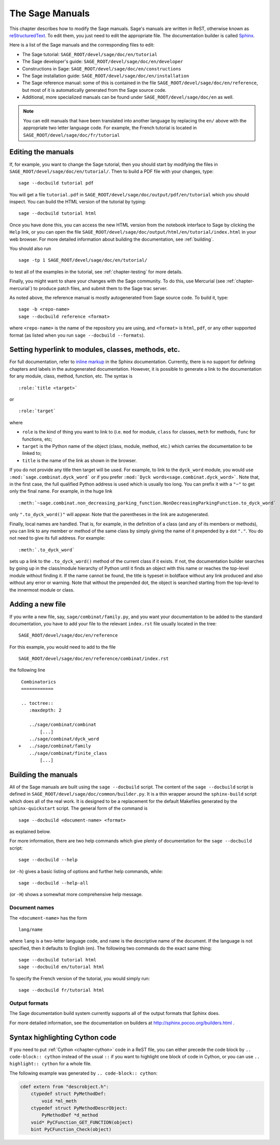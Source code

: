 .. _chapter-sage_manuals:

================
The Sage Manuals
================

This chapter describes how to modify the Sage manuals. Sage's manuals
are written in ReST, otherwise known as `reStructuredText`__. To edit
them, you just need to edit the appropriate file. The documentation
builder is called `Sphinx`__.

__ http://docutils.sourceforge.net/rst.html

__ http://sphinx.pocoo.org

Here is a list of the Sage manuals and the corresponding files to edit:

-  The Sage tutorial: ``SAGE_ROOT/devel/sage/doc/en/tutorial``

-  The Sage developer's guide:
   ``SAGE_ROOT/devel/sage/doc/en/developer``

-  Constructions in Sage:
   ``SAGE_ROOT/devel/sage/doc/en/constructions``

-  The Sage installation guide:
   ``SAGE_ROOT/devel/sage/doc/en/installation``

-  The Sage reference manual: some of this is contained in the file
   ``SAGE_ROOT/devel/sage/doc/en/reference``, but most of it is
   automatically generated from the Sage source code.

-  Additional, more specialized  manuals can be found under
   ``SAGE_ROOT/devel/sage/doc/en`` as well.

.. note::

   You can edit manuals that have been translated into another language
   by replacing the ``en/`` above with the appropriate two letter
   language code.  For example, the French tutorial is located in
   ``SAGE_ROOT/devel/sage/doc/fr/tutorial``


Editing the manuals
-------------------

If, for example, you want to change the Sage tutorial, then you should
start by modifying the files in
``SAGE_ROOT/devel/sage/doc/en/tutorial/``. Then to build a PDF file
with your changes, type::

    sage --docbuild tutorial pdf

You will get a file ``tutorial.pdf`` in
``SAGE_ROOT/devel/sage/doc/output/pdf/en/tutorial`` which you should
inspect.  You can build the HTML version of the tutorial by typing::

    sage --docbuild tutorial html

Once you have done this, you can access the new HTML version from the
notebook interface to Sage by clicking the ``Help`` link, or you can
open the file
``SAGE_ROOT/devel/sage/doc/output/html/en/tutorial/index.html`` in
your web browser.  For more detailed information about building the
documentation, see :ref:`building`.

You should also run

::

    sage -tp 1 SAGE_ROOT/devel/sage/doc/en/tutorial/

to test all of the examples in the tutorial, see
:ref:`chapter-testing` for more details.

Finally, you might want to share your changes with the Sage
community. To do this, use Mercurial (see :ref:`chapter-mercurial`) to
produce patch files, and submit them to the Sage trac server.

As noted above, the reference manual is mostly autogenerated from Sage
source code.  To build it, type::

    sage -b <repo-name>
    sage --docbuild reference <format>

where ``<repo-name>`` is the name of the repository you are using, and
``<format>`` is ``html``, ``pdf``, or any other supported format (as listed
when you run ``sage --docbuild --formats``).


Setting hyperlink to modules, classes, methods, etc.
----------------------------------------------------

For full documentation, refer to `inline markup`__ in the Sphinx
documentation. Currently, there is no support for defining chapters
and labels in the autogenerated documentation. However, it is possible
to generate a link to the documentation for any module, class, method,
function, etc. The syntax is

__ http://sphinx.pocoo.org/markup/inline.html

::

    :role:`title <target>`

or

::

    :role:`target`

where

- ``role`` is the kind of thing you want to link to (i.e. ``mod`` for
  module, ``class`` for classes, ``meth`` for methods, ``func`` for
  functions, etc;

- ``target`` is the Python name of the object (class, module, method,
  etc.) which carries the documentation to be linked to;

- ``title`` is the name of the link as shown in the browser.

If you do not provide any title then target will be used. For example,
to link to the ``dyck_word`` module, you would use
``:mod:`sage.combinat.dyck_word``` or if you prefer
``:mod:`Dyck words<sage.combinat.dyck_word>```. Note that, in the
first case, the full qualified Python address is used which is usually
too long. You can prefix it with a ``"~"`` to get only the final
name. For example, in the huge link

::

    :meth:`~sage.combinat.non_decreasing_parking_function.NonDecreasingParkingFunction.to_dyck_word`

only ``".to_dyck_word()"`` will appear. Note that the parentheses in
the link are autogenerated.

Finally, local names are handled. That is, for example, in the
definition of a class (and any of its members or methods), you can
link to any member or method of the same class by simply giving the
name of it prepended by a dot ``"."``. You do not need to give its
full address. For example::

    :meth:`.to_dyck_word`

sets up a link to the ``.to_dyck_word()`` method of the current class
if it exists. If not, the documentation builder searches by going up
in the class/module hierarchy of Python until it finds an object with
this name or reaches the top-level module without finding it. If the
name cannot be found, the title is typeset in boldface without any
link produced and also without any error or warning. Note that without
the prepended dot, the object is searched starting from the top-level
to the innermost module or class.


Adding a new file
-----------------

If you write a new file, say, ``sage/combinat/family.py``, and you want
your documentation to be added to the standard documentation, you have
to add your file to the relevant ``index.rst`` file usually located in
the tree::

    SAGE_ROOT/devel/sage/doc/en/reference

For this example, you would need to add to the file

::

    SAGE_ROOT/devel/sage/doc/en/reference/combinat/index.rst

the following line

::

    Combinatorics
    ============

    .. toctree::
       :maxdepth: 2

       ../sage/combinat/combinat
           [...]
       ../sage/combinat/dyck_word
   +   ../sage/combinat/family
       ../sage/combinat/finite_class
           [...]


.. _building:


Building the manuals
--------------------

All of the Sage manuals are built using the ``sage --docbuild``
script.  The content of the ``sage --docbuild`` script is defined in
``SAGE_ROOT/devel/sage/doc/common/builder.py``.  It is a thin wrapper
around the ``sphinx-build`` script which does all of the real work.
It is designed to be a replacement for the default Makefiles generated
by the ``sphinx-quickstart`` script.  The general form of the command
is

::

    sage --docbuild <document-name> <format>

as explained below.

For more information, there are two help
commands which give plenty of documentation for the
``sage --docbuild`` script::

    sage --docbuild --help

(or ``-h``) gives a basic listing of options and further
help commands, while::

    sage --docbuild --help-all

(or ``-H``) shows a somewhat more comprehensive help message.


Document names
~~~~~~~~~~~~~~

The ``<document-name>`` has the form

::

    lang/name

where ``lang`` is a two-letter language code, and ``name`` is the
descriptive name of the document.  If the language is not specified,
then it defaults to English (``en``).  The following two commands do
the exact same thing::

    sage --docbuild tutorial html
    sage --docbuild en/tutorial html

To specify the French version of the tutorial, you would simply run::

    sage --docbuild fr/tutorial html


Output formats
~~~~~~~~~~~~~~

The Sage documentation build system currently supports all of the
output formats that Sphinx does.

For more detailed information, see the documentation on builders at
http://sphinx.pocoo.org/builders.html .


Syntax highlighting Cython code
-------------------------------

If you need to put :ref:`Cython <chapter-cython>` code in a ReST file,
you can either precede the code block by ``.. code-block:: cython`` instead
of the usual ``::`` if you want to highlight one block of code in Cython,
or you can use ``.. highlight:: cython`` for a whole file.

The following example was generated by ``.. code-block:: cython``:

.. code-block:: cython

    cdef extern from "descrobject.h":
        ctypedef struct PyMethodDef:
            void *ml_meth
        ctypedef struct PyMethodDescrObject:
            PyMethodDef *d_method
        void* PyCFunction_GET_FUNCTION(object)
        bint PyCFunction_Check(object)
